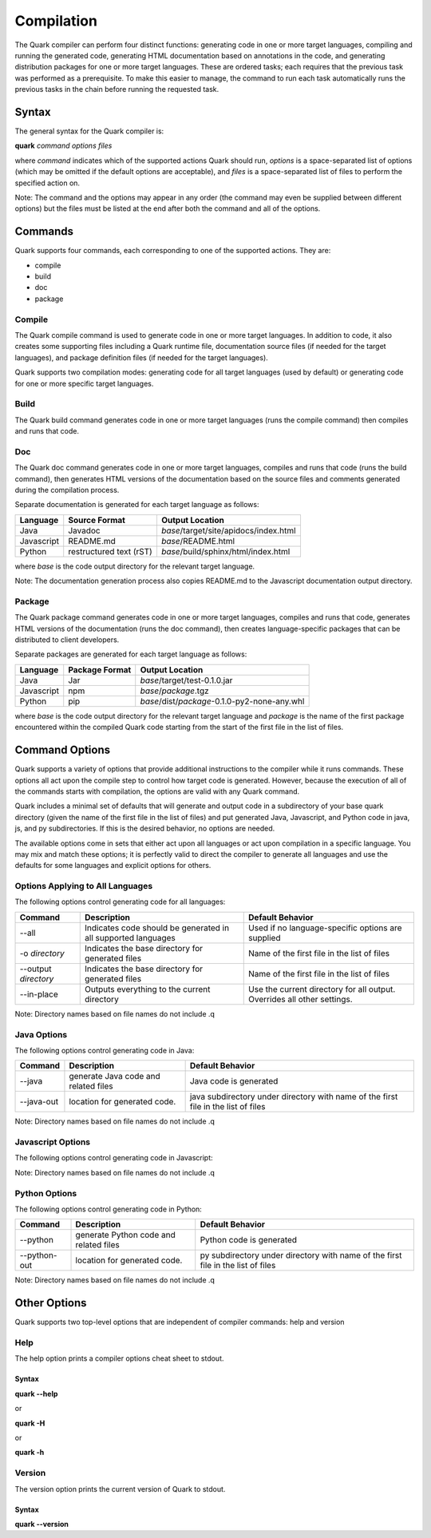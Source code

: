 Compilation
===========

The Quark compiler can perform four distinct functions: generating code in one or more target languages, compiling and running the generated code, generating HTML documentation based on annotations in the code, and generating distribution packages for one or more target languages. These are ordered tasks; each requires that the previous task was performed as a prerequisite. To make this easier to manage, the command to run each task automatically runs the previous tasks in the chain before running the requested task.

Syntax
------

The general syntax for the Quark compiler is:

**quark** *command* *options* *files*

where *command* indicates which of the supported actions Quark should run, *options* is a space-separated list of options (which may be omitted if the default options are acceptable), and *files* is a space-separated list of files to perform the specified action on.

Note: The command and the options may appear in any order (the command may even be supplied between different options) but the files must be listed at the end after both the command and all of the options.

Commands
--------

Quark supports four commands, each corresponding to one of the supported actions. They are:

* compile
* build
* doc
* package

Compile
~~~~~~~

The Quark compile command is used to generate code in one or more target languages. In addition to code, it also creates some supporting files including a Quark runtime file, documentation source files (if needed for the target languages), and package definition files (if needed for the target languages).

Quark supports two compilation modes: generating code for all target languages (used by default) or generating code for one or more specific target languages.

Build
~~~~~

The Quark build command generates code in one or more target languages (runs the compile command) then compiles and runs that code.

Doc
~~~

The Quark doc command generates code in one or more target languages, compiles and runs that code (runs the build command), then generates HTML versions of the documentation based on the source files and comments generated during the compilation process.

Separate documentation is generated for each target language as follows:

========== ======================= =====================================
Language   Source Format           Output Location                      
========== ======================= =====================================
Java       Javadoc                 *base*/target/site/apidocs/index.html
Javascript README.md               *base*/README.html                   
Python     restructured text (rST) *base*/build/sphinx/html/index.html  
========== ======================= =====================================

where *base* is the code output directory for the relevant target language.

Note: The documentation generation process also copies README.md to the Javascript documentation output directory.

Package
~~~~~~~

The Quark package command generates code in one or more target languages, compiles and runs that code, generates HTML versions of the documentation (runs the doc command), then creates language-specific packages that can be distributed to client developers.

Separate packages are generated for each target language as follows:

========== ======================= ============================================
Language   Package Format          Output Location                             
========== ======================= ============================================
Java       Jar                     *base*/target/test-0.1.0.jar                
Javascript npm                     *base*/*package*.tgz                        
Python     pip                     *base*/dist/*package*-0.1.0-py2-none-any.whl  
========== ======================= ============================================

where *base* is the code output directory for the relevant target language and *package* is the name of the first package encountered within the compiled Quark code starting from the start of the first file in the list of files.

Command Options
---------------

Quark supports a variety of options that provide additional instructions to the compiler while it runs commands. These options all act upon the compile step to control how target code is generated. However, because the execution of all of the commands starts with compilation, the options are valid with any Quark command.

Quark includes a minimal set of defaults that will generate and output code in a subdirectory of your base quark directory (given the name of the first file in the list of files) and put generated Java, Javascript, and Python code in java, js, and py subdirectories. If this is the desired behavior, no options are needed.

The available options come in sets that either act upon all languages or act upon compilation in a specific language. You may mix and match these options; it is perfectly valid to direct the compiler to generate all languages and use the defaults for some languages and explicit options for others.

Options Applying to All Languages
~~~~~~~~~~~~~~~~~~~~~~~~~~~~~~~~~

The following options control generating code for all languages:

==================== ============================================================= ===============================================================
Command              Description                                                   Default Behavior                                                       
==================== ============================================================= ===============================================================
--all                Indicates code should be generated in all supported languages Used if no language-specific options are supplied                      
-o *directory*       Indicates the base directory for generated files              Name of the first file in the list of files                            
--output *directory* Indicates the base directory for generated files              Name of the first file in the list of files                            
--in-place           Outputs everything to the current directory                   Use the current directory for all output. Overrides all other settings.
==================== ============================================================= ===============================================================

Note: Directory names based on file names do not include .q

Java Options
~~~~~~~~~~~~

The following options control generating code in Java:

========== ==================================== ===========================================
Command    Description                          Default Behavior                                
========== ==================================== ===========================================
--java     generate Java code and related files Java code is generated        
--java-out location for generated code.         java subdirectory under directory with name of the first file in the list of files
========== ==================================== ===========================================

Note: Directory names based on file names do not include .q

Javascript Options
~~~~~~~~~~~~~~~~~~

The following options control generating code in Javascript:

================ ========================================== ===========================================
Command         Description                          Default Behavior                                
================ ========================================== ===========================================
--javascript     generate Javascript code and related files Javascript code is generated        
--javascript-out location for generated code.               js subdirectory under directory with name of the first file in the list of files
================ ========================================== ===========================================

Note: Directory names based on file names do not include .q

Python Options
~~~~~~~~~~~~~~

The following options control generating code in Python:

================ ====================================== ===========================================
Command          Description                            Default Behavior                                
================ ====================================== ===========================================
--python         generate Python code and related files Python code is generated        
--python-out     location for generated code.           py subdirectory under directory with name of the first file in the list of files
================ ====================================== ===========================================

Note: Directory names based on file names do not include .q

Other Options
-------------

Quark supports two top-level options that are independent of compiler commands: help and version

Help
~~~~

The help option prints a compiler options cheat sheet to stdout.

Syntax
++++++

**quark --help**

or

**quark -H**

or

**quark -h**

Version
~~~~~~~

The version option prints the current version of Quark to stdout.

Syntax
++++++

**quark --version**
